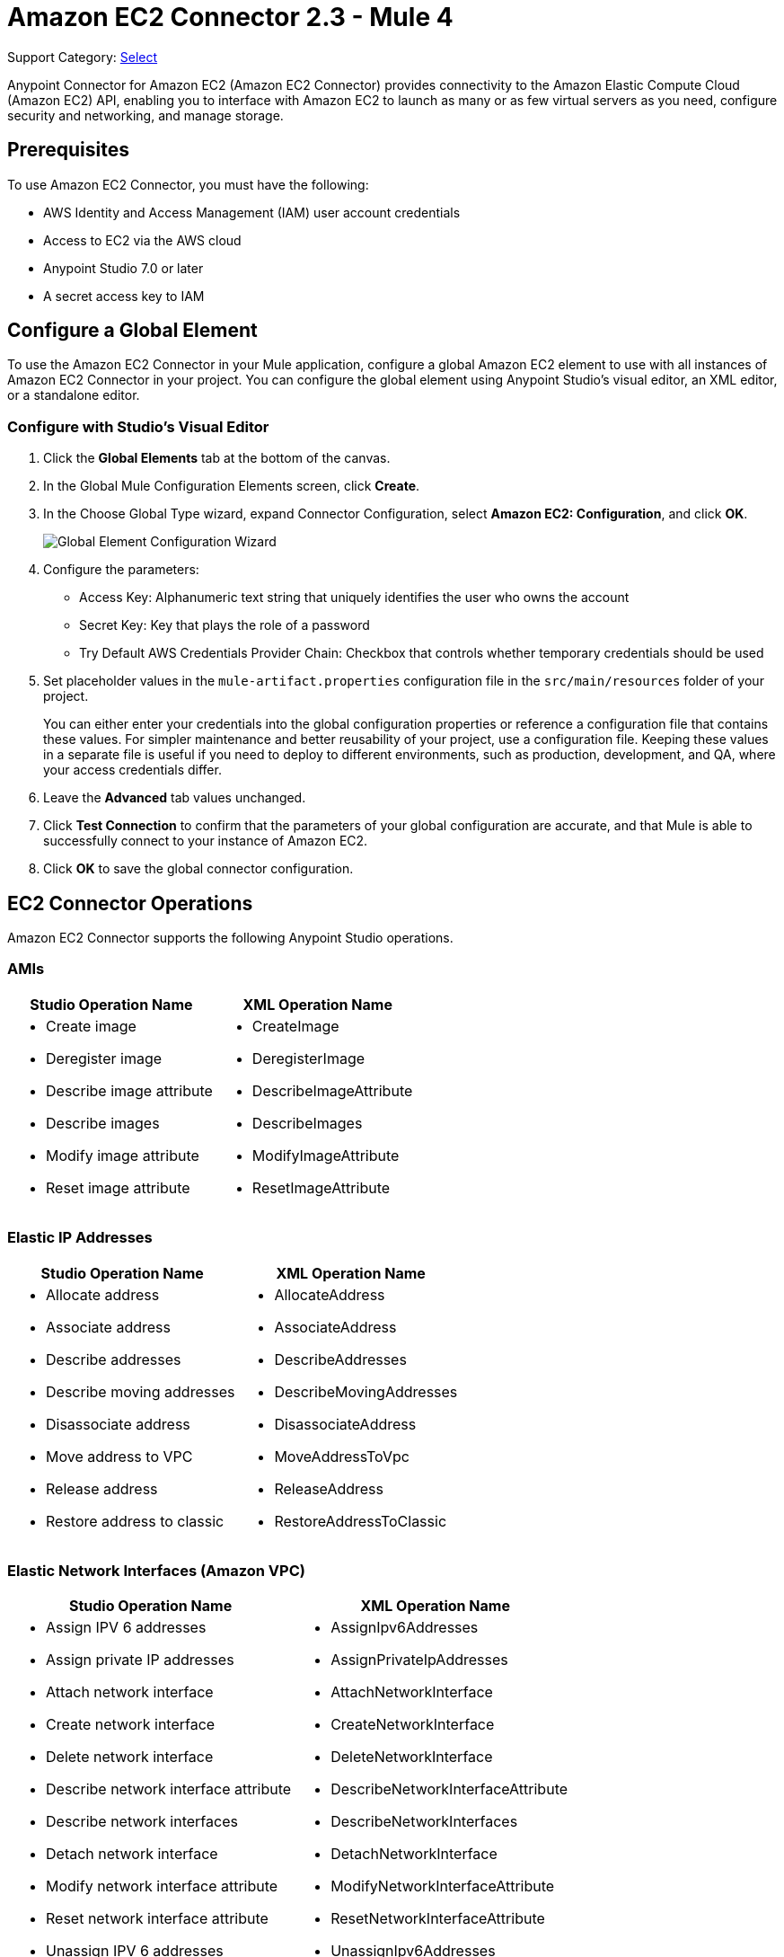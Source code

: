 = Amazon EC2 Connector 2.3 - Mule 4
:page-aliases: connectors::amazon/amazon-ec2-connector.adoc

Support Category: https://www.mulesoft.com/legal/versioning-back-support-policy#anypoint-connectors[Select]

Anypoint Connector for Amazon EC2 (Amazon EC2 Connector) provides connectivity to the Amazon Elastic Compute Cloud (Amazon EC2) API, enabling you to interface with Amazon EC2 to launch as many or as few virtual servers as you need, configure security and networking, and manage storage.

[[prerequisites]]
== Prerequisites

To use Amazon EC2 Connector, you must have the following:

* AWS Identity and Access Management (IAM) user account credentials
* Access to EC2 via the AWS cloud
* Anypoint Studio 7.0 or later
* A secret access key to IAM




[[config]]
== Configure a Global Element

To use the Amazon EC2 Connector in your Mule application, configure a
global Amazon EC2 element to use with all instances of Amazon EC2 Connector in your project. You can configure the global element using Anypoint Studio's visual editor, an XML editor, or a standalone editor.

=== Configure with Studio's Visual Editor

. Click the *Global Elements* tab at the bottom of the canvas.
. In the Global Mule Configuration Elements screen, click *Create*.
. In the Choose Global Type wizard, expand Connector Configuration, select *Amazon EC2: Configuration*, and click *OK*.
+
image::amazon-ec2-config-global-wizard.png[Global Element Configuration Wizard]
+
. Configure the parameters:
+
* Access Key: Alphanumeric text string that uniquely identifies the user who owns the account
* Secret Key: Key that plays the role of a password
* Try Default AWS Credentials Provider Chain: Checkbox that controls whether temporary credentials should be used
+
. Set placeholder values in the `mule-artifact.properties` configuration file in the
`src/main/resources` folder of your project.
+
You can either enter your credentials into the global configuration properties or
reference a configuration file that contains these values. For simpler maintenance
and better reusability of your project, use a configuration file. Keeping these
values in a separate file is useful if you need to deploy to different environments,
such as production, development, and QA, where your access credentials differ.
+
. Leave the *Advanced* tab values unchanged.
. Click *Test Connection* to confirm that the parameters of your global configuration
are accurate, and that Mule is able to successfully connect to your instance of
Amazon EC2.
. Click *OK* to save the global connector configuration.

== EC2 Connector Operations

Amazon EC2 Connector supports the following Anypoint Studio operations.

=== AMIs

[%header,cols="50a,50a"]
|===
|Studio Operation Name |XML Operation Name
|
* Create image
* Deregister image
* Describe image attribute
* Describe images
* Modify image attribute
* Reset image attribute
|
* CreateImage
* DeregisterImage
* DescribeImageAttribute
* DescribeImages
* ModifyImageAttribute
* ResetImageAttribute
|===


=== Elastic IP Addresses

[%header,cols="50a,50a"]
|===
|Studio Operation Name |XML Operation Name
|
* Allocate address
* Associate address
* Describe addresses
* Describe moving addresses
* Disassociate address
* Move address to VPC
* Release address
* Restore address to classic
|
* AllocateAddress
* AssociateAddress
* DescribeAddresses
* DescribeMovingAddresses
* DisassociateAddress
* MoveAddressToVpc
* ReleaseAddress
* RestoreAddressToClassic
|===

=== Elastic Network Interfaces (Amazon VPC)

[%header,cols="50a,50a"]
|===
|Studio Operation Name |XML Operation Name
|
* Assign IPV 6 addresses
* Assign private IP addresses
* Attach network interface
* Create network interface
* Delete network interface
* Describe network interface attribute
* Describe network interfaces
* Detach network interface
* Modify network interface attribute
* Reset network interface attribute
* Unassign IPV 6 addresses
* Unassign private IP addresses
|
* AssignIpv6Addresses
* AssignPrivateIpAddresses
* AttachNetworkInterface
* CreateNetworkInterface
* DeleteNetworkInterface
* DescribeNetworkInterfaceAttribute
* DescribeNetworkInterfaces
* DetachNetworkInterface
* ModifyNetworkInterfaceAttribute
* ResetNetworkInterfaceAttribute
* UnassignIpv6Addresses
* UnassignPrivateIpAddresses
|===

=== Instances

[%header,cols="50a,50a"]
|===
|Studio Operation Name |XML Operation Name
|
* Associate IAM instance profile
* Describe IAM instance profile associations
* Describe instance attribute
* Describe instances
* Describe instance Status
* Disassociate IAM Instance profile
* Get console output
* Get console screenshot
* Get password data
* Modify instance attribute
* Monitor instances
* Reboot instances
* Replace IAM instance profile association
* Report instance status
* Reset instance attribute
* Run instances
* Start instances
* Stop instances
* Terminate instances
* Unmonitor instances
|
* AssociateIamInstanceProfile
* DescribeIamInstanceProfileAssociations
* DescribeInstanceAttribute
* DescribeInstances
* DescribeInstanceStatus
* DisassociateIamInstanceProfile
* GetConsoleOutput
* GetConsoleScreenshot
* GetPasswordData
* ModifyInstanceAttribute
* MonitorInstances
* RebootInstances
* ReplaceIamInstanceProfileAssociation
* ReportInstanceStatus
* ResetInstanceAttribute
* RunInstances
* StartInstances
* StopInstances
* TerminateInstances
* UnmonitorInstances
|===

=== Key Pairs

[%header,cols="50a,50a"]
|===
|Studio Operation Name |XML Operation Name
|
* Create key pair
* Delete key pair
* Describe key pairs
* Import key pair
|
* CreateKeyPair
* DeleteKeyPair
* DescribeKeyPairs
* ImportKeyPair
|===


=== Regions and Availability Zones

[%header,cols="50a,50a"]
|===
|Studio Operation Name |XML Operation Name
|
* Describe availability zones
* Describe regions
|
* DescribeAvailabilityZones
* DescribeRegions
|===

=== Security Groups

[%header,cols="50a,50a"]
|===
|Studio Operation Name |XML Operation Name
|
* Authorize security group egress
* Authorize security group ingress
* Create security group
* Delete security group
* Describe security group references
* Describe security groups
* Describe stale security groups
* Revoke security group egress
* Revoke security group ingress
|
* AuthorizeSecurityGroupEgress
* AuthorizeSecurityGroupIngress
* CreateSecurityGroup
* DeleteSecurityGroup
* DescribeSecurityGroupReferences
* DescribeSecurityGroups
* DescribeStaleSecurityGroups
* RevokeSecurityGroupEgress
* RevokeSecurityGroupIngress
|===

=== Tags

[%header,cols="50a,50a"]
|===
|Studio Operation Name |XML Operation Name
|
* Create tags
* Delete tags
* Describe tags
|
* CreateTags
* DeleteTags
* DescribeTags
|===

=== Volumes and Snapshots (Amazon EBS)

[%header,cols="50a,50a"]
|===
|Studio Operation Name |XML Operation Name
|
* Attach volume
* Copy snapshot
* Create snapshot
* Create volume
* Delete snapshot
* Delete volume
* Describe snapshot attribute
* Describe snapshots
* Describe volume attribute
* Describe volumes
* Describe volumes modifications
* Describe volume status
* Detach volume
* Enable volume IO
* Modify snapshot attribute
* Modify volume
* Modify volume attribute
* Reset snapshot attribute
|
* AttachVolume
* CopySnapshot
* CreateSnapshot
* CreateVolume
* DeleteSnapshot
* DeleteVolume
* DescribeSnapshotAttribute
* DescribeSnapshots
* DescribeVolumeAttribute
* DescribeVolumes
* DescribeVolumesModifications
* DescribeVolumeStatus
* DetachVolume
* EnableVolumeIO
* ModifySnapshotAttribute
* ModifyVolume
* ModifyVolumeAttribute
* ResetSnapshotAttribute
|===

[[use-cases-and-demos]]
== Common Use Cases

Common use cases for the connector:

* Create an EBS volume to attach to an instance in the same availability zone
* Attach an EBS volume to a running or stopped Amazon EC2 instance
* Restart an Amazon EBS-backed AMI that you've previously stopped
* Stop an Amazon EC2 instance

[[example-use-case]]
=== Create an EBS Volume

This example creates an EBS volume that you can attach to an EC2 instance in the same availability zone:

image::amazon-ec2-create-volume-usecase-flow.png[Creating an EBS volume]

. Create a new Mule project in Anypoint Studio.
. Add the following properties to the `mule-artifact.properties` file to hold your Amazon EC2 credentials and place it in the project's `src/main/resources` directory:
+
[source,text,linenums]
----
amazon.accesskey=<Access Key>
amazon.secretkey=<Secret Key>
amazon.region=<Region>
amazon.sessionToken=<Session Token>
----
+
. Drag the HTTP Listener component to the canvas, and specify the following values: +
* *Host*: `localhost`
* *Port*: `8081`
. Drag the Amazon EC2 Connector *Create volume* operation next to the
HTTP Listener component.
. Configure the EC2 connector by adding a new Amazon EC2 Global Element.
. Click the plus sign next to the Connector Configuration field.
. Configure the global element:
+
[%header,cols="30s,70a"]
|===
|Studio Field |Value
|Display Name |Listener
|Extension Configuration a| If an HTTP Listener configuration doesn't exist:

1. Click the plus sign (+) to add a new HTTP Listener configuration.
2. Provide the following values: +
* Host: `localhost`
* Port: `8081`
3. Click *OK*.
|Path |/createVolume
|===
+
. Drag the Amazon EC2 Connector *Create volume* operation next to the HTTP Listener component.
. Configure the EC2 connector by adding a new Amazon EC2 global element and click *+* next to the *Connector Configuration* field.
. Configure the global element as follows:
+

[%header,cols="30s,70a"]
|===
|Studio Field |Description
|Name | Name by which to reference the connector
|Session Token | Session token used to validate the temporary security credentials
|Access Key |Alphanumeric text string that uniquely identifies the user who owns the account
|Secret Key |Key that acts as a password
|Region Endpoint |Region to select from the drop-down menu for the Amazon EC2 client
|===
+
Your configuration should look like this:
+
image::mule-amazon-ec2-global-config.png[ec2 global config]
+
The corresponding XML configuration should be as follows:
+
[source,xml,linenums]
----
<ec2:config
	name="Amazon_EC2_configuration"
	doc:name="Amazon EC2 Configuration" >
<ec2:basic-connection
	accessKey="${amazon.accesskey}"
	secretKey="${amazon.secretkey}"
	region="${amazon.region}"
	sessionToken="${amazon.sessionToken}"/>
</ec2:config>
----
+
. Click *Test Connection* to confirm that Mule can connect with the EC2 instance.
. If the connection is successful, click *OK* to save the configurations.
+
Otherwise, review or correct any incorrect parameters, then test again.
. In the Properties editor, configure the remaining parameters:
+
[%header,cols="30s,70a"]
|===
|Studio Field |Value
|Display Name |Create Volume (or any other name you prefer)
2+|Basic Settings
|Extension Configuration |Amazon_EC2_Configuration (the name you created for the global element)
2+|General
|Availability Zone |`us-east-1a` (or any other availability zone to which you have access)
|Size |5 (the size of the volume, in gibibytes GiBs)
|Volume Type |Standard (the default volume type)
|===
+
image::amazon-ec2-create-volume-props.png[publish message connector props]
+
. Verify that your XML looks like this:
+
[source,xml,linenums]
----
<ec2:create-volume
	config-ref="Amazon_EC2_configuration"
	availabilityZone="us-east-1a"
	doc:name="Create volume"
	size="5"/>
----
+
. Add *Set Payload* after the Amazon EC2 Create Volume operation to send the response to the client in the browser.
. Set *Value* to `#[payload.volume.volumeId]` to print the volume ID of the EBS volume:
+
image::amazon-ec2-create-volume-payload.png[ec2 create volume payload transformer]
+
. Add a Logger component after Set Payload to display the Volume ID that is being transformed by the Set Payload transformer from the Create Volume operation in the Mule Console.
. Set the Logger *Message* to `#[payload]` and *Level* to INFO:
+
image::amazon-ec2-create-volume-logger-props.png[ec2 create volume logger]
+
. In Package Explorer, right-click the project and select *Run As* > *Mule Application*.
. Browse to `+http://localhost:8081/createVolume+`.
+
You should see the generated Volume ID in the browser and console.

[[example-code]]
=== Example Mule App XML Code

Paste this code into your XML Editor to quickly load the flow for this example use case into your Mule app:

[source,xml,linenums]
----
<?xml version="1.0" encoding="UTF-8"?>

<mule xmlns:ec2="http://www.mulesoft.org/schema/mule/ec2"
	xmlns:http="http://www.mulesoft.org/schema/mule/http"
	xmlns="http://www.mulesoft.org/schema/mule/core"
	xmlns:doc="http://www.mulesoft.org/schema/mule/documentation"
	xmlns:xsi="http://www.w3.org/2001/XMLSchema-instance"
	xsi:schemaLocation="http://www.mulesoft.org/schema/mule/core
	http://www.mulesoft.org/schema/mule/core/current/mule.xsd
	http://www.mulesoft.org/schema/mule/http
	http://www.mulesoft.org/schema/mule/http/current/mule-http.xsd
	http://www.mulesoft.org/schema/mule/ec2
	http://www.mulesoft.org/schema/mule/ec2/current/mule-ec2.xsd">
	<http:listener-config
		name="HTTP_Listener_config"
		doc:name="HTTP Listener config" >
		<http:listener-connection host="localhost" port="8081" />
	</http:listener-config>
	<ec2:config
		name="Amazon_EC2_configuration"
		doc:name="Amazon EC2 Configuration" >
		<ec2:basic-connection
			accessKey="${amazon.accesskey}"
			secretKey="${amazon.secretkey}"
			region="USEAST1"
			sessionToken="${amazon.sessionToken}"/>
	</ec2:config>
	<flow name="create-ebs-volume" >
		<http:listener
			config-ref="HTTP_Listener_config"
			path="/createVolume"
			doc:name="Listener" />
		<ec2:create-volume
			config-ref="Amazon_EC2_configuration"
			availabilityZone="us-east-1a"
			doc:name="Create volume"
			size="5"/>
		<set-payload
			value="#[payload.volume.volumeId]"
			doc:name="Set Payload"  />
		<logger
			level="INFO"
			doc:name="Logger"
			message="#[payload]"/>
	</flow>
</mule>
----

[[see-also]]
== See Also

* xref:connectors::introduction/introduction-to-anypoint-connectors.adoc[Introduction to Anypoint Connectors]
* xref:connectors::introduction/intro-use-exchange.adoc[Use Exchange to Discover Connectors, Templates, and Examples]
* https://help.mulesoft.com[MuleSoft Help Center]
